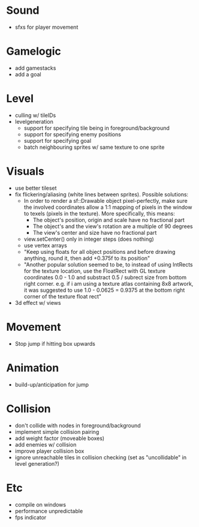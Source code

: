 * Sound
- sfxs for player movement

* Gamelogic
- add gamestacks
- add a goal

* Level
- culling w/ tileIDs
- levelgeneration
  + support for specifying tile being in foreground/background
  + support for specifying enemy positions
  + support for specifying goal
  + batch neighbouring sprites w/ same texture to one sprite

* Visuals
- use better tileset
- fix flickering/aliasing (white lines between sprites). Possible solutions:
  + In order to render a sf::Drawable object pixel-perfectly, make sure the
    involved coordinates allow a 1:1 mapping of pixels in the window to texels
    (pixels in the texture). More specifically, this means:
    * The object's position, origin and scale have no fractional part
    * The object's and the view's rotation are a multiple of 90 degrees
    * The view's center and size have no fractional part
  + view.setCenter() only in integer steps (does nothing)
  + use vertex arrays
  + "Keep using floats for all object positions and before drawing anything,
    round it, then add +0.375f to its position"
  + "Another popular solution seemed to be, to instead of using IntRects for the
    texture location, use the FloatRect with GL texture coordinates 0.0 - 1.0
    and substract 0.5 / subrect size from bottom right corner. e.g. if i am
    using a texture atlas containing 8x8 artwork, it was suggested to use 1.0 -
    0.0625 = 0.9375 at the bottom right corner of the texture float rect"
- 3d effect w/ views

* Movement
- Stop jump if hitting box upwards

* Animation
- build-up/anticipation for jump

* Collision
- don't collide with nodes in foreground/background
- implement simple collision pairing
- add weight factor (moveable boxes)
- add enemies w/ collision
- improve player collision box
- ignore unreachable tiles in collision checking (set as "uncollidable" in level
  generation?)

* Etc
- compile on windows
- performance unpredictable
- fps indicator
